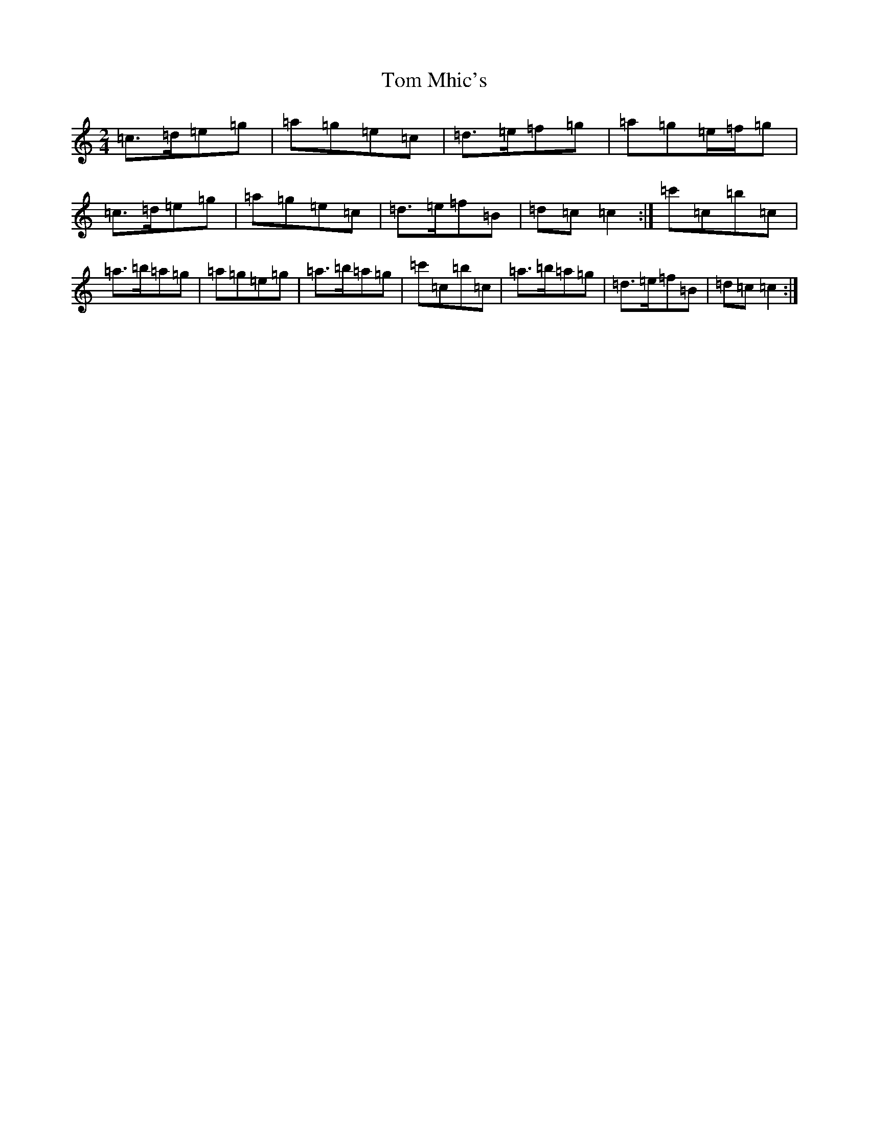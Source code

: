 X: 21232
T: Tom Mhic's
S: https://thesession.org/tunes/7686#setting7686
R: polka
M:2/4
L:1/8
K: C Major
=c>=d=e=g|=a=g=e=c|=d>=e=f=g|=a=g=e/2=f/2=g|=c>=d=e=g|=a=g=e=c|=d>=e=f=B|=d=c=c2:|=c'=c=b=c|=a>=b=a=g|=a=g=e=g|=a>=b=a=g|=c'=c=b=c|=a>=b=a=g|=d>=e=f=B|=d=c=c2:|